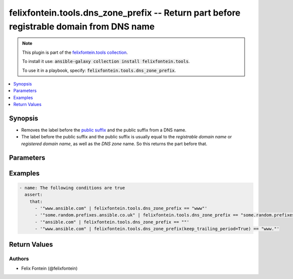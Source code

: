 .. _ansible_collections.felixfontein.tools.docsite.dns_zone_prefix_filter:

felixfontein.tools.dns_zone_prefix -- Return part before registrable domain from DNS name
+++++++++++++++++++++++++++++++++++++++++++++++++++++++++++++++++++++++++++++++++++++++++

.. Collection note

.. note::
    This plugin is part of the `felixfontein.tools collection <https://galaxy.ansible.com/felixfontein/tools>`_.

    To install it use: :code:`ansible-galaxy collection install felixfontein.tools`.

    To use it in a playbook, specify: :code:`felixfontein.tools.dns_zone_prefix`.

.. version_added

.. versionadded:: 1.1.0 of felixfontein.tools

.. contents::
   :local:
   :depth: 1

.. Deprecated


Synopsis
--------

.. Description

- Removes the label before the `public suffix <https://publicsuffix.org/>`_ and the public suffix from a DNS name.
- The label before the public suffix and the public suffix is usually equal to the *registrable domain name* or *registered domain name*, as well as the *DNS zone* name.
  So this returns the part before that.


.. Aliases


.. Requirements


.. Options

Parameters
----------

.. raw:: html

    <table  border=0 cellpadding=0 class="documentation-table">
        <tr>
            <th colspan="1">Parameter</th>
            <th>Choices/<font color="blue">Defaults</font></th>
            <th>Configuration</th>
            <th width="100%">Comments</th>
        </tr>
        <tr>
            <td colspan="1">
                <div class="ansibleOptionAnchor" id="parameter-dns_name"></div>
                    <b>dns_name</b>
                    <a class="ansibleOptionLink" href="#parameter-dns_name" title="Permalink to this option"></a>
                    <div style="font-size: small">
                    <span style="color: purple">str</span>
                    / <span style="color: red">required</span>
                </div>
            </td>
            <td>
            </td>
            <td>
            </td>
            <td>
                <div>A DNS name.</div>
            </td>
        </tr>
        <tr>
            <td colspan="1">
                <div class="ansibleOptionAnchor" id="parameter-keep_trailing_period"></div>
                    <b>keep_trailing_period</b>
                    <a class="ansibleOptionLink" href="#parameter-keep_trailing_period" title="Permalink to this option"></a>
                    <div style="font-size: small">
                    <span style="color: purple">bool</span>
                </div>
            </td>
            <td>
                <b>Default:</b><br/><div style="color: blue">false</div>
            </td>
            <td>
            </td>
            <td>
                <div>Whether to keep the trailing period if the prefix is non-trivial, or not.</div>
            </td>
        </tr>
    </table>
    <br/>

.. Notes


.. Seealso


.. Examples

Examples
--------

.. code-block:: yaml+jinja

    - name: The following conditions are true
      assert:
        that:
          - '"www.ansible.com" | felixfontein.tools.dns_zone_prefix == "www"'
          - '"some.random.prefixes.ansible.co.uk" | felixfontein.tools.dns_zone_prefix == "some.random.prefixes"'
          - '"ansible.com" | felixfontein.tools.dns_zone_prefix == ""'
          - '"www.ansible.com" | felixfontein.tools.dns_zone_prefix(keep_trailing_period=True) == "www."'

.. Facts


.. Return values

Return Values
-------------

.. raw:: html

    <table border=0 cellpadding=0 class="documentation-table">
        <tr>
            <th colspan="1">Key</th>
            <th>Returned</th>
            <th width="100%">Description</th>
        </tr>
        <tr>
            <td colspan="1">
                <div class="ansibleOptionAnchor" id="return-prefix"></div>
                <b>prefix</b>
                <a class="ansibleOptionLink" href="#return-prefix" title="Permalink to this return value"></a>
                <div style="font-size: small">
                <span style="color: purple">str</span>
                </div>
            </td>
            <td>success</td>
            <td>
                <div>The prefix before the registrable domain name/DNS zone name.</div>
                <br/>
                <div style="font-size: smaller"><b>Sample:</b></div>
                <div style="font-size: smaller; color: blue; word-wrap: break-word; word-break: break-all;">www</div>
            </td>
        </tr>
    </table>
    <br/><br/>

..  Status (Presently only deprecated)


.. Authors

Authors
~~~~~~~

- Felix Fontein (@felixfontein)


.. Parsing errors

